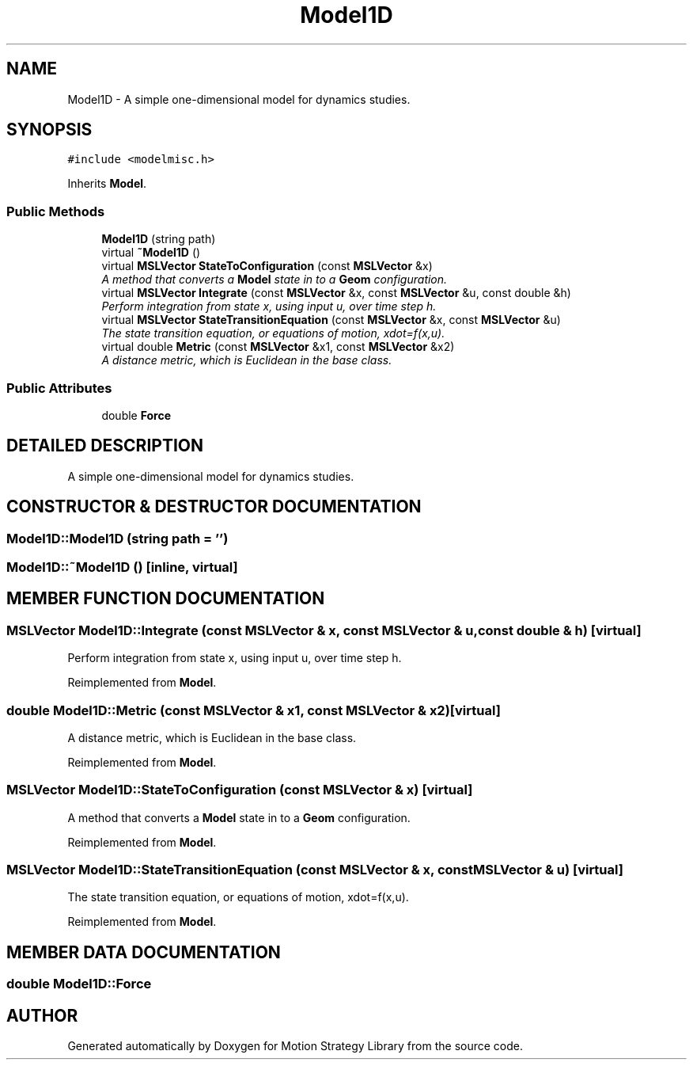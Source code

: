 .TH "Model1D" 3 "26 Feb 2002" "Motion Strategy Library" \" -*- nroff -*-
.ad l
.nh
.SH NAME
Model1D \- A simple one-dimensional model for dynamics studies. 
.SH SYNOPSIS
.br
.PP
\fC#include <modelmisc.h>\fP
.PP
Inherits \fBModel\fP.
.PP
.SS "Public Methods"

.in +1c
.ti -1c
.RI "\fBModel1D\fP (string path)"
.br
.ti -1c
.RI "virtual \fB~Model1D\fP ()"
.br
.ti -1c
.RI "virtual \fBMSLVector\fP \fBStateToConfiguration\fP (const \fBMSLVector\fP &x)"
.br
.RI "\fIA method that converts a \fBModel\fP state in to a \fBGeom\fP configuration.\fP"
.ti -1c
.RI "virtual \fBMSLVector\fP \fBIntegrate\fP (const \fBMSLVector\fP &x, const \fBMSLVector\fP &u, const double &h)"
.br
.RI "\fIPerform integration from state x, using input u, over time step h.\fP"
.ti -1c
.RI "virtual \fBMSLVector\fP \fBStateTransitionEquation\fP (const \fBMSLVector\fP &x, const \fBMSLVector\fP &u)"
.br
.RI "\fIThe state transition equation, or equations of motion, xdot=f(x,u).\fP"
.ti -1c
.RI "virtual double \fBMetric\fP (const \fBMSLVector\fP &x1, const \fBMSLVector\fP &x2)"
.br
.RI "\fIA distance metric, which is Euclidean in the base class.\fP"
.in -1c
.SS "Public Attributes"

.in +1c
.ti -1c
.RI "double \fBForce\fP"
.br
.in -1c
.SH "DETAILED DESCRIPTION"
.PP 
A simple one-dimensional model for dynamics studies.
.PP
.SH "CONSTRUCTOR & DESTRUCTOR DOCUMENTATION"
.PP 
.SS "Model1D::Model1D (string path = '')"
.PP
.SS "Model1D::~Model1D ()\fC [inline, virtual]\fP"
.PP
.SH "MEMBER FUNCTION DOCUMENTATION"
.PP 
.SS "\fBMSLVector\fP Model1D::Integrate (const \fBMSLVector\fP & x, const \fBMSLVector\fP & u, const double & h)\fC [virtual]\fP"
.PP
Perform integration from state x, using input u, over time step h.
.PP
Reimplemented from \fBModel\fP.
.SS "double Model1D::Metric (const \fBMSLVector\fP & x1, const \fBMSLVector\fP & x2)\fC [virtual]\fP"
.PP
A distance metric, which is Euclidean in the base class.
.PP
Reimplemented from \fBModel\fP.
.SS "\fBMSLVector\fP Model1D::StateToConfiguration (const \fBMSLVector\fP & x)\fC [virtual]\fP"
.PP
A method that converts a \fBModel\fP state in to a \fBGeom\fP configuration.
.PP
Reimplemented from \fBModel\fP.
.SS "\fBMSLVector\fP Model1D::StateTransitionEquation (const \fBMSLVector\fP & x, const \fBMSLVector\fP & u)\fC [virtual]\fP"
.PP
The state transition equation, or equations of motion, xdot=f(x,u).
.PP
Reimplemented from \fBModel\fP.
.SH "MEMBER DATA DOCUMENTATION"
.PP 
.SS "double Model1D::Force"
.PP


.SH "AUTHOR"
.PP 
Generated automatically by Doxygen for Motion Strategy Library from the source code.